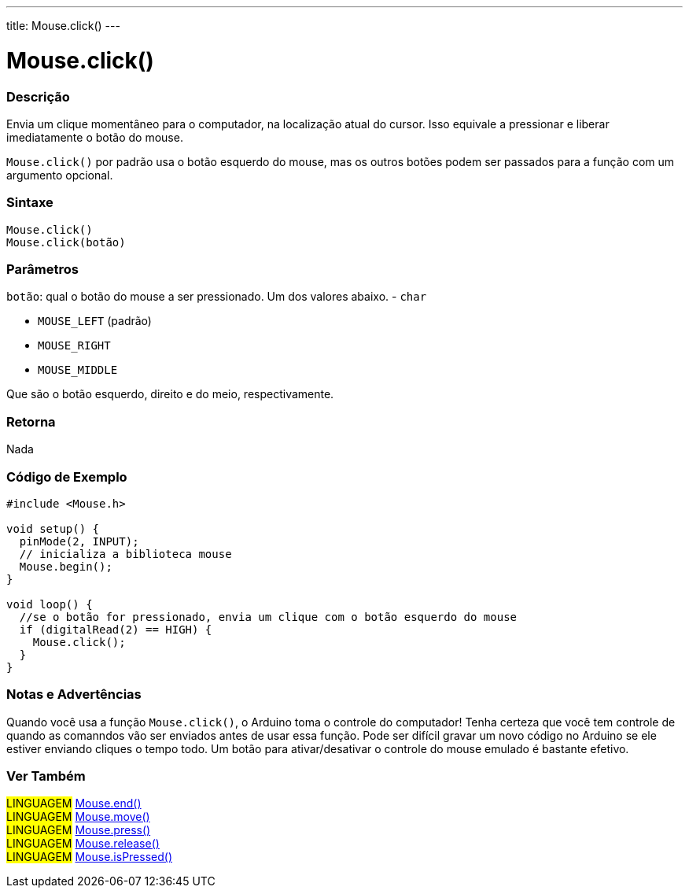 ---
title: Mouse.click()
---

= Mouse.click()


// OVERVIEW SECTION STARTS
[#overview]
--

[float]
=== Descrição
Envia um clique momentâneo para o computador, na localização atual do cursor. Isso equivale a pressionar e liberar imediatamente o botão do mouse.

`Mouse.click()` por padrão usa o botão esquerdo do mouse, mas os outros botões podem ser passados para a função com um argumento opcional.
[%hardbreaks]


[float]
=== Sintaxe
`Mouse.click()` +
`Mouse.click(botão)`


[float]
=== Parâmetros
`botão`: qual o botão do mouse a ser pressionado. Um dos valores abaixo. - `char`

* `MOUSE_LEFT` (padrão)
* `MOUSE_RIGHT`
* `MOUSE_MIDDLE`

Que são o botão esquerdo, direito e do meio, respectivamente.

[float]
=== Retorna
Nada

--
// OVERVIEW SECTION ENDS




// HOW TO USE SECTION STARTS
[#howtouse]
--

[float]
=== Código de Exemplo
// Describe what the example code is all about and add relevant code   ►►►►► THIS SECTION IS MANDATORY ◄◄◄◄◄


[source,arduino]
----
#include <Mouse.h>

void setup() {
  pinMode(2, INPUT);
  // inicializa a biblioteca mouse
  Mouse.begin();
}

void loop() {
  //se o botão for pressionado, envia um clique com o botão esquerdo do mouse
  if (digitalRead(2) == HIGH) {
    Mouse.click();
  }
}
----
[%hardbreaks]

[float]
=== Notas e Advertências
Quando você usa a função `Mouse.click()`, o Arduino toma o controle do computador! Tenha certeza que você tem controle de quando as comanndos vão ser enviados antes de usar essa função. Pode ser difícil gravar um novo código no Arduino se ele estiver enviando cliques  o tempo todo. Um botão para ativar/desativar o controle do mouse emulado é bastante efetivo.

--
// HOW TO USE SECTION ENDS


// SEE ALSO SECTION
[#see_also]
--

[float]
=== Ver Também

[role="language"]
#LINGUAGEM# link:../mouseend[Mouse.end()] +
#LINGUAGEM# link:../mousemove[Mouse.move()] +
#LINGUAGEM# link:../mousepress[Mouse.press()] +
#LINGUAGEM# link:../mouserelease[Mouse.release()] +
#LINGUAGEM# link:../mouseispressed[Mouse.isPressed()] +

--
// SEE ALSO SECTION ENDS
